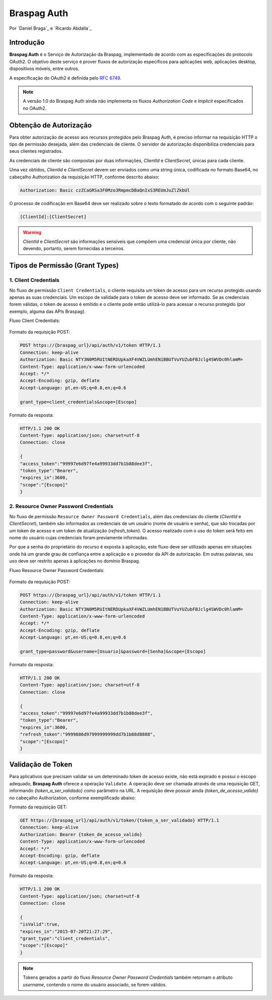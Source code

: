 ﻿.. include:: ../common/authors.txt

************
Braspag Auth
************

Por `Daniel Braga`_ e `Ricardo Abdalla`_

Introdução
==========

**Braspag Auth** é o Serviço de Autorização da Braspag, implementado de acordo com as especificações do protocolo OAuth2. O objetivo deste serviço é prover fluxos de autorização
específicos para aplicações web, aplicações desktop, dispositivos móveis, entre outros.

A especificação do OAuth2 é definida pelo `RFC 6749 <http://tools.ietf.org/html/rfc6749>`_.

.. note::

	A versão 1.0 do Braspag Auth ainda não implementa os fluxos *Authorization Code* e *Implicit* especificados no OAuth2.

Obtenção de Autorização
=======================

Para obter autorização de acesso aos recursos protegidos pelo Braspag Auth, é preciso informar na requisição HTTP o tipo de permissão desejada, além das credenciais de cliente. O servidor de autorização disponibiliza credenciais para seus clientes registrados.

As credenciais de cliente são compostas por duas informações, *ClientId* e *ClientSecret*, únicas para cada cliente.

Uma vez obtidos, *ClientId* e *ClientSecret* devem ser enviados como uma string única, codificada no formato Base64, no cabeçalho Authorization da requisição HTTP, conforme descrito abaixo:

.. code-block:: HTTP

    Authorization: Basic czZCaGRSa3F0Mzo3RmpmcDBaQnIxS3REUmJuZlZkbUl

O processo de codificação em Base64 deve ser realizado sobre o texto formatado de acordo com o seguinte padrão:

.. code-block:: HTTP

	[ClientId]:[ClientSecret]

.. warning::

	*ClientId* e *ClientSecret* são informações sensíveis que compõem uma credencial única por cliente, não devendo, portanto, serem fornecidas a terceiros. 

Tipos de Permissão (Grant Types)
================================

1. Client Credentials
---------------------

No fluxo de permissão ``Client Credentials``, o cliente requisita um token de acesso para um recurso protegido usando apenas as suas credenciais. Um escopo de validade para o token de acesso deve ser informado. Se as credenciais forem válidas, o token de acesso é emitido e o cliente pode então utilizá-lo para acessar o recurso protegido (por exemplo, alguma das APIs Braspag).

Fluxo Client Credentials:

	.. image:: ../images/client-credentials.png

Formato da requisição POST:

.. code-block:: HTTP

	POST https://{braspag_url}/api/auth/v1/token HTTP/1.1
	Connection: keep-alive
	Authorization: Basic NTY3N0M5RUItNERDUpkaXF4VWZLUmhEN1BBUTVuYUZubFBJclg4SWVDc0hlamM=
	Content-Type: application/x-www-form-urlencoded
	Accept: */*
	Accept-Encoding: gzip, deflate
	Accept-Language: pt,en-US;q=0.8,en;q=0.6

	grant_type=client_credentials&scope=[Escopo]

Formato da resposta:

.. code-block:: HTTP

	HTTP/1.1 200 OK
	Content-Type: application/json; charset=utf-8
	Connection: close

	{
	"access_token":"99997e6d97fe4a99933dd7b1b88dee3f",
	"token_type":"Bearer",
	"expires_in":3600,
	"scope":"[Escopo]"
	}

2. Resource Owner Password Credentials
--------------------------------------

No fluxo de permissão ``Resource Owner Password Credentials``, além das credenciais do cliente (*ClientId* e *ClientSecret*), também são informados as credenciais de um usuário (nome de usuário e senha), que são trocadas por um token de acesso e um token de atualização (*refresh_token*). O acesso realizado com o uso do token será feito em nome do usuário cujas credenciais foram previamente informadas.

Por que a senha do proprietário do recurso é exposta à aplicação, este fluxo deve ser utilizado apenas em situações onde há um grande grau de confiança entre a aplicação e o provedor da API de autorização. Em outras palavras, seu uso deve ser restrito apenas à aplicações no domínio Braspag.

Fluxo Resource Owner Password Credentials:

  	.. image:: ../images/resource-owner.png

Formato da requisição POST:

.. code-block:: HTTP

	POST https://{braspag_url}/api/auth/v1/token HTTP/1.1
	Connection: keep-alive
	Authorization: Basic NTY3N0M5RUItNERDUpkaXF4VWZLUmhEN1BBUTVuYUZubFBJclg4SWVDc0hlamM=
	Content-Type: application/x-www-form-urlencoded
	Accept: */*
	Accept-Encoding: gzip, deflate
	Accept-Language: pt,en-US;q=0.8,en;q=0.6

	grant_type=password&username=[Usuario]&password=[Senha]&scope=[Escopo]

Formato da resposta:

.. code-block:: HTTP

	HTTP/1.1 200 OK
	Content-Type: application/json; charset=utf-8
	Connection: close

	{
	"access_token":"99997e6d97fe4a99933dd7b1b88dee3f",
	"token_type":"Bearer",
	"expires_in":3600,
	"refresh_token":"9999886d97999999999dd7b1b88d8888",
	"scope":"[Escopo]"
	}

Validação de Token
==================

Para aplicativos que precisam validar se um determinado token de acesso existe, não está expirado e possui o escopo
adequado, **Braspag Auth** oferece a operação ``Validate``. A operação deve ser chamada através de uma requisição GET,
informando *{token_a_ser_validado}* como parâmetro na URL. A requisição deve possuir ainda *{token_de_acesso_valido}* no cabeçalho Authorization, conforme exemplificado abaixo:

Formato da requisição GET:

.. code-block:: HTTP

	GET https://{braspag_url}/api/auth/v1/token/{token_a_ser_validado} HTTP/1.1
	Connection: keep-alive
	Authorization: Bearer {token_de_acesso_valido}
	Content-Type: application/x-www-form-urlencoded
	Accept: */*
	Accept-Encoding: gzip, deflate
	Accept-Language: pt,en-US;q=0.8,en;q=0.6

Formato da resposta:

.. code-block:: HTTP

	HTTP/1.1 200 OK
	Content-Type: application/json; charset=utf-8
	Connection: close

	{
	"isValid":true,
	"expires_in":"2015-07-20T21:27:29",
	"grant_type":"client_credentials",
	"scope":"[Escopo]"
	}

.. note::

	Tokens gerados a partir do fluxo *Resource Owner Password Credentials* também retornam o atributo *username*, contendo o nome do usuário associado, se forem válidos.

